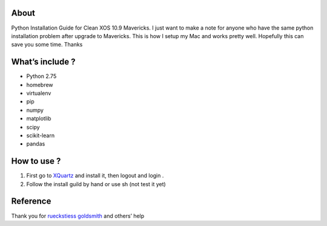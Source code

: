 .. -*- mode: rst -*-

About
=====

Python Installation Guide for Clean XOS 10.9 Mavericks. I just want to make a note for anyone who have the same python installation problem after upgrade to Mavericks. This is how I setup my Mac and works pretty well. Hopefully this can save you some time. Thanks

What’s include ?
==============

- Python 2.75
- homebrew
- virtualenv
- pip
- numpy
- matplotlib
- scipy
- scikit-learn
- pandas


How to use ?
============

1. First go to `XQuartz`_ and install it, then logout and login .
2. Follow the install guild by hand or use sh (not test it yet)


.. _`XQuartz`: http://xquartz.macosforge.org/landing/



Reference
============

Thank you for `rueckstiess`_  `goldsmith`_  and others’ help

.. _`rueckstiess`: https://gist.github.com/goldsmith/7163055
.. _`goldsmith`: https://github.com/rueckstiess/mtools/wiki/matplotlib-Installation-Guide





